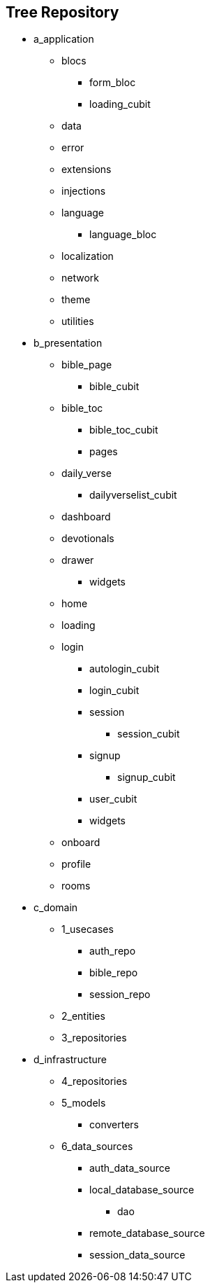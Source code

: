 
== Tree Repository
* a_application
** blocs
*** form_bloc
*** loading_cubit
** data
** error
** extensions
** injections
** language
*** language_bloc
** localization
** network
** theme
** utilities
* b_presentation
** bible_page
*** bible_cubit
** bible_toc
*** bible_toc_cubit
*** pages
** daily_verse
*** dailyverselist_cubit
** dashboard
** devotionals
** drawer
*** widgets
** home
** loading
** login
*** autologin_cubit
*** login_cubit
*** session
**** session_cubit
*** signup
**** signup_cubit
*** user_cubit
*** widgets
** onboard
** profile
** rooms
* c_domain
** 1_usecases
*** auth_repo
*** bible_repo
*** session_repo
** 2_entities
** 3_repositories
* d_infrastructure
** 4_repositories
** 5_models
*** converters
** 6_data_sources
*** auth_data_source
*** local_database_source
**** dao
*** remote_database_source
*** session_data_source
